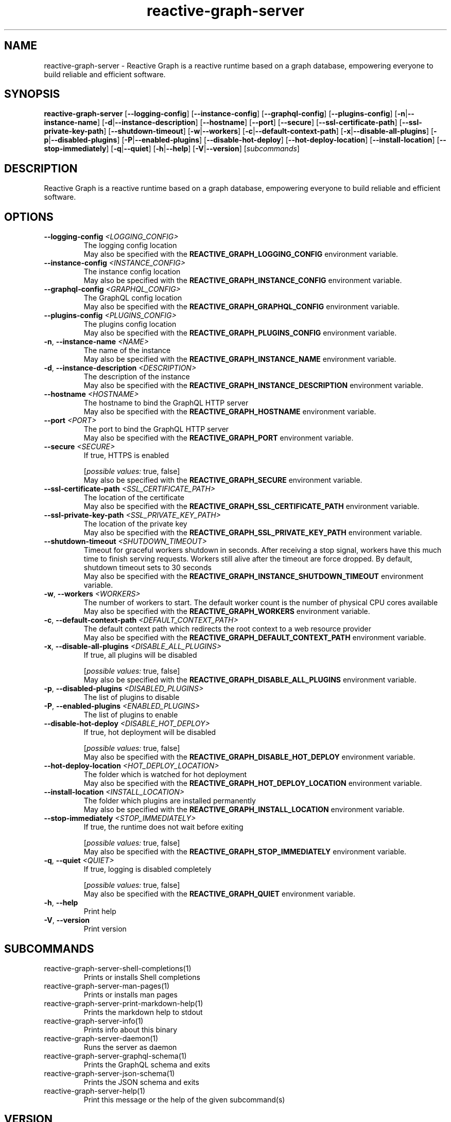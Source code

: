 .ie \n(.g .ds Aq \(aq
.el .ds Aq '
.TH reactive-graph-server 1  "reactive-graph-server 0.10.0" 
.SH NAME
reactive\-graph\-server \- Reactive Graph is a reactive runtime based on a graph database, empowering everyone to build reliable and efficient software.
.SH SYNOPSIS
\fBreactive\-graph\-server\fR [\fB\-\-logging\-config\fR] [\fB\-\-instance\-config\fR] [\fB\-\-graphql\-config\fR] [\fB\-\-plugins\-config\fR] [\fB\-n\fR|\fB\-\-instance\-name\fR] [\fB\-d\fR|\fB\-\-instance\-description\fR] [\fB\-\-hostname\fR] [\fB\-\-port\fR] [\fB\-\-secure\fR] [\fB\-\-ssl\-certificate\-path\fR] [\fB\-\-ssl\-private\-key\-path\fR] [\fB\-\-shutdown\-timeout\fR] [\fB\-w\fR|\fB\-\-workers\fR] [\fB\-c\fR|\fB\-\-default\-context\-path\fR] [\fB\-x\fR|\fB\-\-disable\-all\-plugins\fR] [\fB\-p\fR|\fB\-\-disabled\-plugins\fR] [\fB\-P\fR|\fB\-\-enabled\-plugins\fR] [\fB\-\-disable\-hot\-deploy\fR] [\fB\-\-hot\-deploy\-location\fR] [\fB\-\-install\-location\fR] [\fB\-\-stop\-immediately\fR] [\fB\-q\fR|\fB\-\-quiet\fR] [\fB\-h\fR|\fB\-\-help\fR] [\fB\-V\fR|\fB\-\-version\fR] [\fIsubcommands\fR]
.SH DESCRIPTION
Reactive Graph is a reactive runtime based on a graph database, empowering everyone to build reliable and efficient software.
.SH OPTIONS
.TP
\fB\-\-logging\-config\fR \fI<LOGGING_CONFIG>\fR
The logging config location
.RS
May also be specified with the \fBREACTIVE_GRAPH_LOGGING_CONFIG\fR environment variable. 
.RE
.TP
\fB\-\-instance\-config\fR \fI<INSTANCE_CONFIG>\fR
The instance config location
.RS
May also be specified with the \fBREACTIVE_GRAPH_INSTANCE_CONFIG\fR environment variable. 
.RE
.TP
\fB\-\-graphql\-config\fR \fI<GRAPHQL_CONFIG>\fR
The GraphQL config location
.RS
May also be specified with the \fBREACTIVE_GRAPH_GRAPHQL_CONFIG\fR environment variable. 
.RE
.TP
\fB\-\-plugins\-config\fR \fI<PLUGINS_CONFIG>\fR
The plugins config location
.RS
May also be specified with the \fBREACTIVE_GRAPH_PLUGINS_CONFIG\fR environment variable. 
.RE
.TP
\fB\-n\fR, \fB\-\-instance\-name\fR \fI<NAME>\fR
The name of the instance
.RS
May also be specified with the \fBREACTIVE_GRAPH_INSTANCE_NAME\fR environment variable. 
.RE
.TP
\fB\-d\fR, \fB\-\-instance\-description\fR \fI<DESCRIPTION>\fR
The description of the instance
.RS
May also be specified with the \fBREACTIVE_GRAPH_INSTANCE_DESCRIPTION\fR environment variable. 
.RE
.TP
\fB\-\-hostname\fR \fI<HOSTNAME>\fR
The hostname to bind the GraphQL HTTP server
.RS
May also be specified with the \fBREACTIVE_GRAPH_HOSTNAME\fR environment variable. 
.RE
.TP
\fB\-\-port\fR \fI<PORT>\fR
The port to bind the GraphQL HTTP server
.RS
May also be specified with the \fBREACTIVE_GRAPH_PORT\fR environment variable. 
.RE
.TP
\fB\-\-secure\fR \fI<SECURE>\fR
If true, HTTPS is enabled
.br

.br
[\fIpossible values: \fRtrue, false]
.RS
May also be specified with the \fBREACTIVE_GRAPH_SECURE\fR environment variable. 
.RE
.TP
\fB\-\-ssl\-certificate\-path\fR \fI<SSL_CERTIFICATE_PATH>\fR
The location of the certificate
.RS
May also be specified with the \fBREACTIVE_GRAPH_SSL_CERTIFICATE_PATH\fR environment variable. 
.RE
.TP
\fB\-\-ssl\-private\-key\-path\fR \fI<SSL_PRIVATE_KEY_PATH>\fR
The location of the private key
.RS
May also be specified with the \fBREACTIVE_GRAPH_SSL_PRIVATE_KEY_PATH\fR environment variable. 
.RE
.TP
\fB\-\-shutdown\-timeout\fR \fI<SHUTDOWN_TIMEOUT>\fR
Timeout for graceful workers shutdown in seconds. After receiving a stop signal, workers have this much time to finish serving requests. Workers still alive after the timeout are force dropped. By default, shutdown timeout sets to 30 seconds
.RS
May also be specified with the \fBREACTIVE_GRAPH_INSTANCE_SHUTDOWN_TIMEOUT\fR environment variable. 
.RE
.TP
\fB\-w\fR, \fB\-\-workers\fR \fI<WORKERS>\fR
The number of workers to start. The default worker count is the number of physical CPU cores available
.RS
May also be specified with the \fBREACTIVE_GRAPH_WORKERS\fR environment variable. 
.RE
.TP
\fB\-c\fR, \fB\-\-default\-context\-path\fR \fI<DEFAULT_CONTEXT_PATH>\fR
The default context path which redirects the root context to a web resource provider
.RS
May also be specified with the \fBREACTIVE_GRAPH_DEFAULT_CONTEXT_PATH\fR environment variable. 
.RE
.TP
\fB\-x\fR, \fB\-\-disable\-all\-plugins\fR \fI<DISABLE_ALL_PLUGINS>\fR
If true, all plugins will be disabled
.br

.br
[\fIpossible values: \fRtrue, false]
.RS
May also be specified with the \fBREACTIVE_GRAPH_DISABLE_ALL_PLUGINS\fR environment variable. 
.RE
.TP
\fB\-p\fR, \fB\-\-disabled\-plugins\fR \fI<DISABLED_PLUGINS>\fR
The list of plugins to disable
.TP
\fB\-P\fR, \fB\-\-enabled\-plugins\fR \fI<ENABLED_PLUGINS>\fR
The list of plugins to enable
.TP
\fB\-\-disable\-hot\-deploy\fR \fI<DISABLE_HOT_DEPLOY>\fR
If true, hot deployment will be disabled
.br

.br
[\fIpossible values: \fRtrue, false]
.RS
May also be specified with the \fBREACTIVE_GRAPH_DISABLE_HOT_DEPLOY\fR environment variable. 
.RE
.TP
\fB\-\-hot\-deploy\-location\fR \fI<HOT_DEPLOY_LOCATION>\fR
The folder which is watched for hot deployment
.RS
May also be specified with the \fBREACTIVE_GRAPH_HOT_DEPLOY_LOCATION\fR environment variable. 
.RE
.TP
\fB\-\-install\-location\fR \fI<INSTALL_LOCATION>\fR
The folder which plugins are installed permanently
.RS
May also be specified with the \fBREACTIVE_GRAPH_INSTALL_LOCATION\fR environment variable. 
.RE
.TP
\fB\-\-stop\-immediately\fR \fI<STOP_IMMEDIATELY>\fR
If true, the runtime does not wait before exiting
.br

.br
[\fIpossible values: \fRtrue, false]
.RS
May also be specified with the \fBREACTIVE_GRAPH_STOP_IMMEDIATELY\fR environment variable. 
.RE
.TP
\fB\-q\fR, \fB\-\-quiet\fR \fI<QUIET>\fR
If true, logging is disabled completely
.br

.br
[\fIpossible values: \fRtrue, false]
.RS
May also be specified with the \fBREACTIVE_GRAPH_QUIET\fR environment variable. 
.RE
.TP
\fB\-h\fR, \fB\-\-help\fR
Print help
.TP
\fB\-V\fR, \fB\-\-version\fR
Print version
.SH SUBCOMMANDS
.TP
reactive\-graph\-server\-shell\-completions(1)
Prints or installs Shell completions
.TP
reactive\-graph\-server\-man\-pages(1)
Prints or installs man pages
.TP
reactive\-graph\-server\-print\-markdown\-help(1)
Prints the markdown help to stdout
.TP
reactive\-graph\-server\-info(1)
Prints info about this binary
.TP
reactive\-graph\-server\-daemon(1)
Runs the server as daemon
.TP
reactive\-graph\-server\-graphql\-schema(1)
Prints the GraphQL schema and exits
.TP
reactive\-graph\-server\-json\-schema(1)
Prints the JSON schema and exits
.TP
reactive\-graph\-server\-help(1)
Print this message or the help of the given subcommand(s)
.SH VERSION
v0.10.0
.SH AUTHORS
Andreas Schaeffer <hanack@nooblounge.net>

